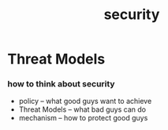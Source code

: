 #+title: security

* Threat Models

*** how to think about security

    - policy -- what good guys want to achieve
    - Threat Models -- what bad guys can do
    - mechanism -- how to protect good guys
